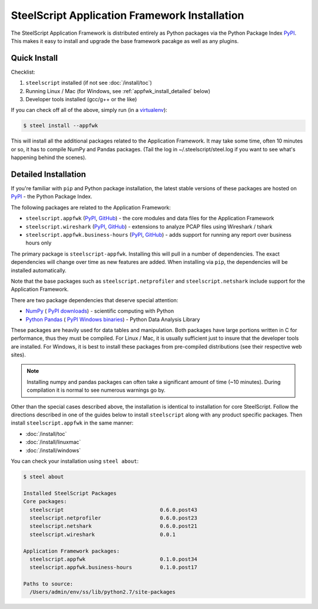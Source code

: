 SteelScript Application Framework Installation
==============================================

The SteelScript Application Framework is distributed entirely as
Python packages via the Python Package Index `PyPI
<https://pypi.python.org/pypi>`_.  This makes it easy to install
and upgrade the base framework pacakge as well as any plugins.

Quick Install
-------------

Checklist:

1. ``steelscript`` installed (if not see :doc:`/install/toc`)

2. Running Linux / Mac (for Windows, see :ref:`appfwk_install_detailed` below)

3. Developer tools installed (gcc/g++ or the like)

If you can check off all of the above, simply run (in a `virtualenv
<http://www.virtualenv.org/>`_):

.. code:: bash

   $ steel install --appfwk

This will install all the additional packages related to the
Application Framework.  It may take some time, often 10 minutes or so,
it has to compile NumPy and Pandas packages.  (Tail the log in
~/.steelscript/steel.log if you want to see what's happening behind
the scenes).

.. _appfwk_install_detailed:

Detailed Installation
---------------------

If you're familiar with ``pip`` and Python package
installation, the latest stable versions of these packages are hosted
on `PyPI`_ - the Python Package Index.

The following packages are related to the Application Framework:

* ``steelscript.appfwk``
  (`PyPI <https://pypi.python.org/pypi/steelscript.appfwk>`__,
  `GitHub
  <https://github.com/riverbed/steelscript-appfwk/releases>`__) -
  the core modules and data files for the Application Framework

* ``steelscript.wireshark``
  (`PyPI <https://pypi.python.org/pypi/steelscript.wireshark>`__,
  `GitHub
  <https://github.com/riverbed/steelscript-wireshark/releases>`__) -
  extensions to analyze PCAP files using Wireshark / tshark

* ``steelscript.appfwk.business-hours``
  (`PyPI <https://pypi.python.org/pypi/steelscript.appfwk.business-hours>`__,
  `GitHub
  <https://github.com/riverbed/steelscript-appfwk-business-hours/releases>`__) -
  adds support for running any report over business hours only

The primary package is ``steelscript-appfwk``.  Installing this will
pull in a number of dependencies.  The exact dependencies will change
over time as new features are added.  When installing via ``pip``,
the dependencies will be installed automatically.

Note that the base packages such as ``steelscript.netprofiler`` and
``steelscript.netshark`` include support for the Application
Framework.

There are two package dependencies that deserve special attention:

* `NumPy <http://www.numpy.org/>`_ (
  `PyPI <https://pypi.python.org/pypi/numpy>`__
  `downloads <http://sourceforge.net/projects/numpy/files/>`__) -
  scientific computing with Python

* `Python Pandas <http://pandas.pydata.org/>`_ (
  `PyPI <https://pypi.python.org/pypi/pandas/0.13.1/>`__
  `Windows binaries <http://www.lfd.uci.edu/~gohlke/pythonlibs/#pandas>`__) -
  Python Data Analysis Library

These packages are heavily used for data tables and manipulation.
Both packages have large portions written in C for performance, thus
they must be compiled.  For Linux / Mac, it is usually sufficient just
to insure that the developer tools are installed.  For Windows, it is
best to install these packages from pre-compiled distributions (see
their respective web sites).

.. note::

   Installing numpy and pandas packages can often take a
   significant amount of time (~10 minutes).  During compilation
   it is normal to see numerous warnings go by.

Other than the special cases described above, the installation is identical
to installation for core SteelScript.  Follow the directions described in
one of the guides below to install ``steelscript`` along with any
product specific packages.   Then install ``steelscript.appfwk`` in the
same manner:

* :doc:`/install/toc`
* :doc:`/install/linuxmac`
* :doc:`/install/windows`

You can check your installation using ``steel about``:

.. code-block:: bash

   $ steel about

   Installed SteelScript Packages
   Core packages:
     steelscript                               0.6.0.post43
     steelscript.netprofiler                   0.6.0.post23
     steelscript.netshark                      0.6.0.post21
     steelscript.wireshark                     0.0.1

   Application Framework packages:
     steelscript.appfwk                        0.1.0.post34
     steelscript.appfwk.business-hours         0.1.0.post17

   Paths to source:
     /Users/admin/env/ss/lib/python2.7/site-packages
